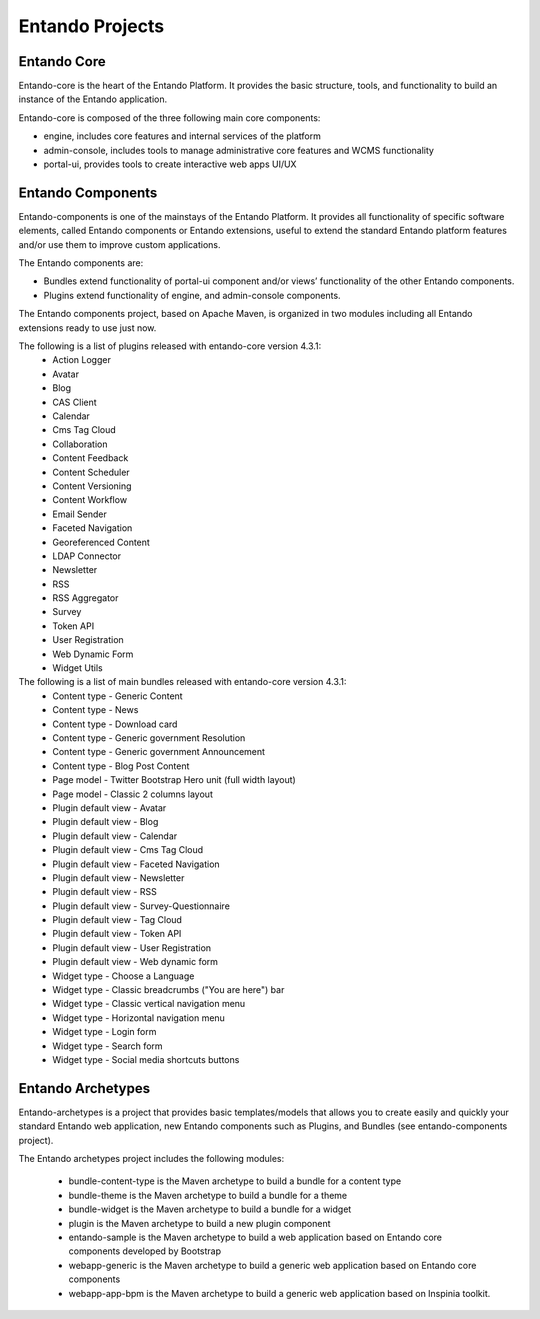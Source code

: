 .. _projects:


****************
Entando Projects
****************

Entando Core
-------------
Entando-core is the heart of the Entando Platform. It provides the basic structure, tools, and functionality to build an instance of the Entando application.

Entando-core is composed of the three following main core components:

* engine, includes core features and internal services of the platform
* admin-console, includes tools to manage administrative core features and WCMS functionality
* portal-ui, provides tools to create interactive web apps UI/UX


Entando Components
-------------------
Entando-components is one of the mainstays of the Entando Platform. It provides all functionality of specific software elements, called Entando components or Entando extensions, useful to extend the standard Entando platform features and/or use them to improve custom applications.

The Entando components are:

* Bundles extend functionality of portal-ui component and/or views’ functionality of the other Entando components.

* Plugins extend functionality of engine, and admin-console components.

The Entando components project, based on Apache Maven, is organized in two modules including all Entando extensions ready to use just now.

The following is a list of plugins released with entando-core version 4.3.1:
        * Action Logger
        * Avatar
        * Blog
        * CAS Client
        * Calendar
        * Cms Tag Cloud
        * Collaboration
        * Content Feedback
        * Content Scheduler
        * Content Versioning
        * Content Workflow
        * Email Sender
        * Faceted Navigation
        * Georeferenced Content
        * LDAP Connector
        * Newsletter
        * RSS
        * RSS Aggregator
        * Survey
        * Token API
        * User Registration
        * Web Dynamic Form
        * Widget Utils

The following is a list of main bundles released with entando-core version 4.3.1:
        * Content type - Generic Content
        * Content type - News
        * Content type - Download card
        * Content type - Generic government Resolution
        * Content type - Generic government Announcement
        * Content type - Blog Post Content
        * Page model - Twitter Bootstrap Hero unit (full width layout)
        * Page model - Classic 2 columns layout
        * Plugin default view - Avatar
        * Plugin default view - Blog
        * Plugin default view - Calendar
        * Plugin default view - Cms Tag Cloud
        * Plugin default view - Faceted Navigation
        * Plugin default view - Newsletter
        * Plugin default view - RSS
        * Plugin default view - Survey-Questionnaire
        * Plugin default view - Tag Cloud
        * Plugin default view - Token API
        * Plugin default view - User Registration
        * Plugin default view - Web dynamic form
        * Widget type - Choose a Language
        * Widget type - Classic breadcrumbs ("You are here") bar
        * Widget type - Classic vertical navigation menu
        * Widget type - Horizontal navigation menu
        * Widget type - Login form
        * Widget type - Search form
        * Widget type - Social media shortcuts buttons



Entando Archetypes
-------------------

Entando-archetypes is a project that provides basic templates/models that allows you to create easily and quickly your standard Entando web application, new Entando components such as Plugins, and Bundles (see entando-components project).

The Entando archetypes project includes the following modules:

    * bundle-content-type is the Maven archetype to build a bundle for a content type
    * bundle-theme is the Maven archetype to build a bundle for a theme
    * bundle-widget is the Maven archetype to build a bundle for a widget
    * plugin is the Maven archetype to build a new plugin component
    * entando-sample is the Maven archetype to build a web application based on Entando core components developed by Bootstrap
    * webapp-generic is the Maven archetype to build a generic web application based on Entando core components
    * webapp-app-bpm is the Maven archetype to build a generic web application based on Inspinia toolkit.




